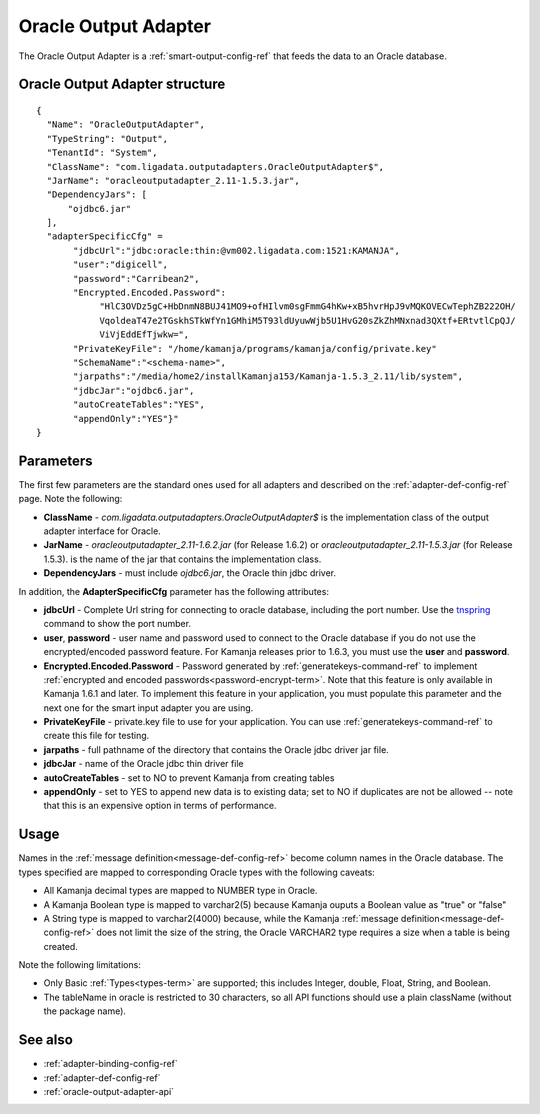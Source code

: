 
.. _oracle-output-adapter-ref:

Oracle Output Adapter
=====================

The Oracle Output Adapter is a :ref:`smart-output-config-ref`
that feeds the data to an Oracle database.


Oracle Output Adapter structure
--------------------------------------

::

  {
    "Name": "OracleOutputAdapter",
    "TypeString": "Output",
    "TenantId": "System",
    "ClassName": "com.ligadata.outputadapters.OracleOutputAdapter$",
    "JarName": "oracleoutputadapter_2.11-1.5.3.jar",
    "DependencyJars": [
        "ojdbc6.jar"
    ],
    "adapterSpecificCfg" =
         "jdbcUrl":"jdbc:oracle:thin:@vm002.ligadata.com:1521:KAMANJA",
         "user":"digicell",
         "password":"Carribean2",
         "Encrypted.Encoded.Password":
              "HlC3OVDz5gC+HbDnmN8BUJ41MO9+ofHIlvm0sgFmmG4hKw+xB5hvrHpJ9vMQKOVECwTephZB222OH/
              VqoldeaT47e2TGskhSTkWfYn1GMhiM5T93ldUyuwWjb5U1HvG20sZkZhMNxnad3QXtf+ERtvtlCpQJ/
              ViVjEddEfTjwkw=",
         "PrivateKeyFile": "/home/kamanja/programs/kamanja/config/private.key"
         "SchemaName":"<schema-name>",
         "jarpaths":"/media/home2/installKamanja153/Kamanja-1.5.3_2.11/lib/system",
         "jdbcJar":"ojdbc6.jar",
         "autoCreateTables":"YES",
         "appendOnly":"YES"}"
  }




Parameters
----------

The first few parameters are the standard ones
used for all adapters and described on the
:ref:`adapter-def-config-ref` page.
Note the following:

- **ClassName** - `com.ligadata.outputadapters.OracleOutputAdapter$`
  is the implementation class of the output adapter interface for Oracle.
- **JarName** - `oracleoutputadapter_2.11-1.6.2.jar` (for Release 1.6.2)
  or `oracleoutputadapter_2.11-1.5.3.jar` (for Release 1.5.3).
  is the name of the jar that contains the implementation class.
- **DependencyJars** - must include `ojdbc6.jar`,
  the Oracle thin jdbc driver.


In addition, the **AdapterSpecificCfg** parameter
has the following attributes:

- **jdbcUrl** - Complete Url string for connecting
  to oracle database, including the port number.
  Use the `tnspring <http://www.orafaq.com/wiki/Tnsping>`_ command
  to show the port number.
- **user**, **password** - user name and password used
  to connect to the Oracle database
  if you do not use the encrypted/encoded password feature.
  For Kamanja releases prior to 1.6.3, you must use
  the **user** and **password**.
- **Encrypted.Encoded.Password** - Password generated by
  :ref:`generatekeys-command-ref` to implement
  :ref:`encrypted and encoded passwords<password-encrypt-term>`.
  Note that this feature is only available in Kamanja 1.6.1 and later.
  To implement this feature in your application,
  you must populate this parameter and the next one
  for the smart input adapter you are using.
- **PrivateKeyFile** - private.key file to use for your application.
  You can use :ref:`generatekeys-command-ref` to create this file
  for testing.
- **jarpaths** - full pathname of the directory that contains
  the Oracle jdbc driver jar file.
- **jdbcJar** - name of the Oracle jdbc thin driver file
- **autoCreateTables** - set to NO to prevent Kamanja from creating tables
- **appendOnly** - set to YES to append new data is to existing data;
  set to NO if duplicates are not be allowed --
  note that this is an expensive option in terms of performance.

Usage
-----

Names in the :ref:`message definition<message-def-config-ref>`
become column names in the Oracle database.
The types specified are mapped to corresponding Oracle types
with the following caveats:

- All Kamanja decimal types are mapped to NUMBER type in Oracle.
- A Kamanja Boolean type is mapped to varchar2(5)
  because Kamanja ouputs a Boolean value as "true" or "false"
- A String type is mapped to varchar2(4000)
  because, while the Kamanja :ref:`message definition<message-def-config-ref>`
  does not limit the size of the string,
  the Oracle VARCHAR2 type requires a size when a table is being created.

Note the following limitations:

- Only Basic :ref:`Types<types-term>` are supported;
  this includes Integer, double, Float, String, and Boolean.
- The tableName in oracle is restricted to 30 characters,
  so all API functions should use a plain className
  (without the package name).

See also
--------

- :ref:`adapter-binding-config-ref`
- :ref:`adapter-def-config-ref`

- :ref:`oracle-output-adapter-api`


